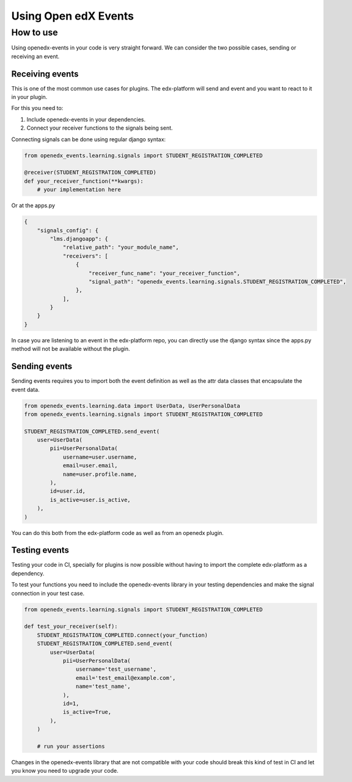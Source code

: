Using Open edX Events
=====================

How to use
----------

Using openedx-events in your code is very straight forward. We can consider the
two possible cases, sending or receiving an event.

Receiving events
^^^^^^^^^^^^^^^^

This is one of the most common use cases for plugins. The edx-platform will send
and event and you want to react to it in your plugin.

For this you need to:

1. Include openedx-events in your dependencies.
2. Connect your receiver functions to the signals being sent.

Connecting signals can be done using regular django syntax:

.. code-block:: python

    from openedx_events.learning.signals import STUDENT_REGISTRATION_COMPLETED

    @receiver(STUDENT_REGISTRATION_COMPLETED)
    def your_receiver_function(**kwargs):
        # your implementation here


Or at the apps.py

.. code-block:: python

    {
        "signals_config": {
            "lms.djangoapp": {
                "relative_path": "your_module_name",
                "receivers": [
                    {
                        "receiver_func_name": "your_receiver_function",
                        "signal_path": "openedx_events.learning.signals.STUDENT_REGISTRATION_COMPLETED",
                    },
                ],
            }
        }
    }


In case you are listening to an event in the edx-platform repo, you can directly
use the django syntax since the apps.py method will not be available without the
plugin.


Sending events
^^^^^^^^^^^^^^

Sending events requires you to import both the event definition as well as the
attr data classes that encapsulate the event data.

.. code-block:: python

    from openedx_events.learning.data import UserData, UserPersonalData
    from openedx_events.learning.signals import STUDENT_REGISTRATION_COMPLETED

    STUDENT_REGISTRATION_COMPLETED.send_event(
        user=UserData(
            pii=UserPersonalData(
                username=user.username,
                email=user.email,
                name=user.profile.name,
            ),
            id=user.id,
            is_active=user.is_active,
        ),
    )

You can do this both from the edx-platform code as well as from an openedx
plugin.

Testing events
^^^^^^^^^^^^^^

Testing your code in CI, specially for plugins is now possible without having to
import the complete edx-platform as a dependency.

To test your functions you need to include the openedx-events library in your
testing dependencies and make the signal connection in your test case.

.. code-block:: python

    from openedx_events.learning.signals import STUDENT_REGISTRATION_COMPLETED

    def test_your_receiver(self):
        STUDENT_REGISTRATION_COMPLETED.connect(your_function)
        STUDENT_REGISTRATION_COMPLETED.send_event(
            user=UserData(
                pii=UserPersonalData(
                    username='test_username',
                    email='test_email@example.com',
                    name='test_name',
                ),
                id=1,
                is_active=True,
            ),
        )

        # run your assertions

Changes in the openedx-events library that are not compatible with your code
should break this kind of test in CI and let you know you need to upgrade your
code.
